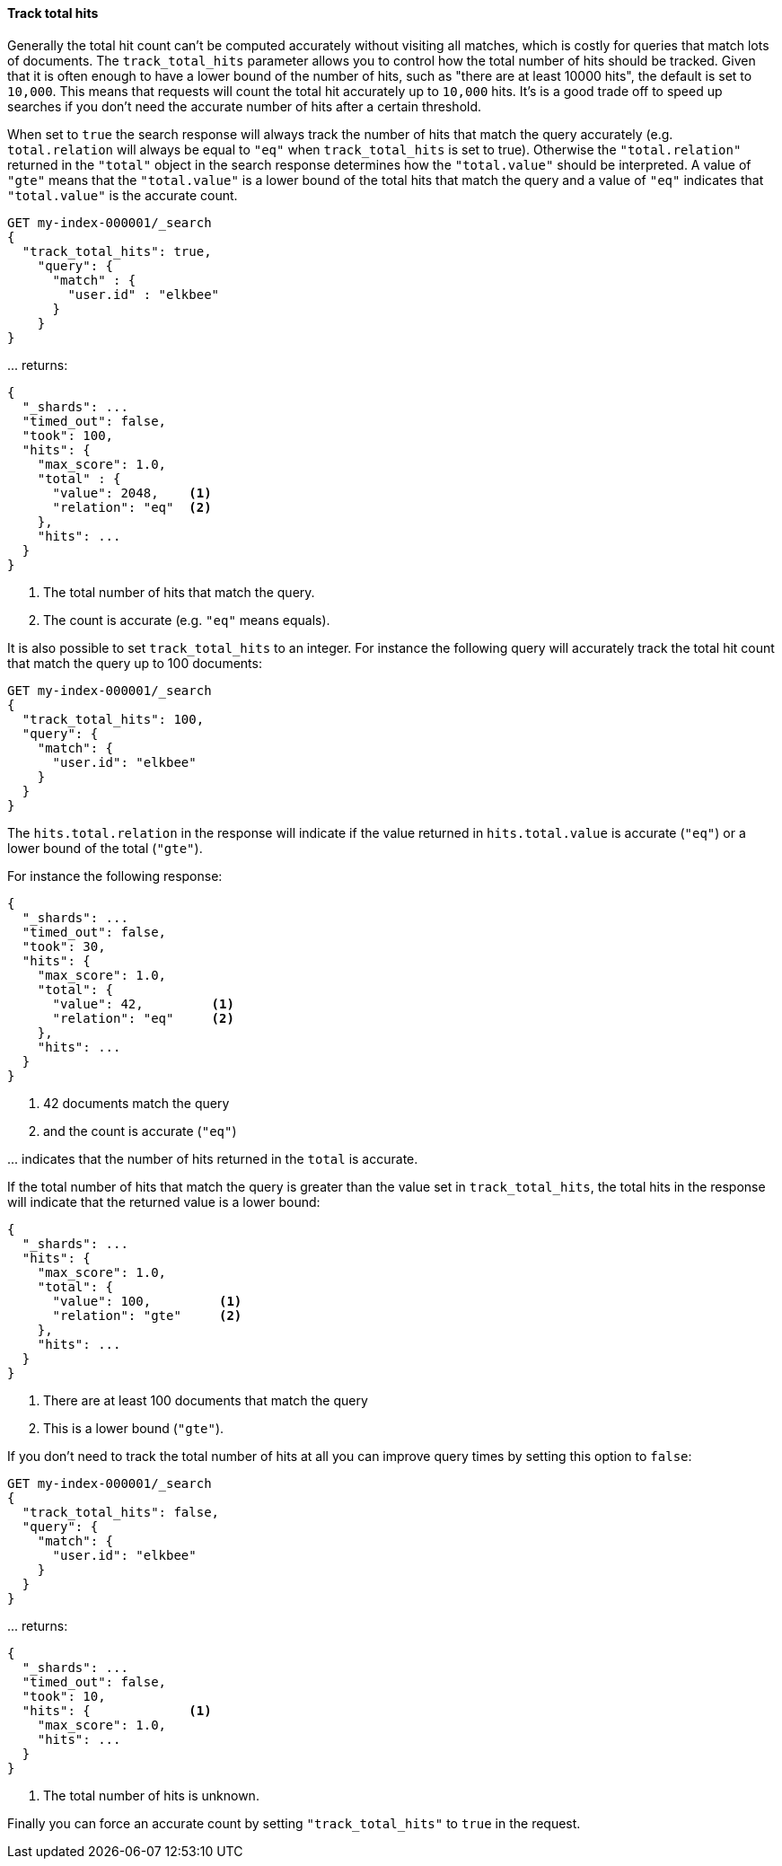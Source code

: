 [[request-body-search-track-total-hits]]
==== Track total hits

Generally the total hit count can't be computed accurately without visiting all
matches, which is costly for queries that match lots of documents. The
`track_total_hits` parameter allows you to control how the total number of hits
should be tracked.
Given that it is often enough to have a lower bound of the number of hits,
such as "there are at least 10000 hits", the default is set to `10,000`.
This means that requests will count the total hit accurately up to `10,000` hits.
It's is a good trade off to speed up searches if you don't need the accurate number
of hits after a certain threshold.

When set to `true` the search response will always track the number of hits that
match the query accurately (e.g. `total.relation` will always be equal to `"eq"`
when `track_total_hits` is set to true). Otherwise the `"total.relation"` returned
in the `"total"` object in the search response determines how the `"total.value"`
should be interpreted. A value of `"gte"` means that the `"total.value"` is a
lower bound of the total hits that match the query and a value of `"eq"` indicates
that `"total.value"` is the accurate count.

[source,console]
--------------------------------------------------
GET my-index-000001/_search
{
  "track_total_hits": true,
    "query": {
      "match" : {
        "user.id" : "elkbee"
      }
    }
}
--------------------------------------------------
// TEST[setup:my_index]

\... returns:

[source,console-result]
--------------------------------------------------
{
  "_shards": ...
  "timed_out": false,
  "took": 100,
  "hits": {
    "max_score": 1.0,
    "total" : {
      "value": 2048,    <1>
      "relation": "eq"  <2>
    },
    "hits": ...
  }
}
--------------------------------------------------
// TESTRESPONSE[s/"_shards": \.\.\./"_shards": "$body._shards",/]
// TESTRESPONSE[s/"took": 100/"took": $body.took/]
// TESTRESPONSE[s/"max_score": 1\.0/"max_score": $body.hits.max_score/]
// TESTRESPONSE[s/"value": 2048/"value": $body.hits.total.value/]
// TESTRESPONSE[s/"hits": \.\.\./"hits": "$body.hits.hits"/]

<1> The total number of hits that match the query.
<2> The count is accurate (e.g. `"eq"` means equals).

It is also possible to set `track_total_hits` to an integer.
For instance the following query will accurately track the total hit count that match
the query up to 100 documents:

[source,console]
--------------------------------------------------
GET my-index-000001/_search
{
  "track_total_hits": 100,
  "query": {
    "match": {
      "user.id": "elkbee"
    }
  }
}
--------------------------------------------------
// TEST[continued]

The `hits.total.relation` in the response will indicate if the
value returned in `hits.total.value` is accurate (`"eq"`) or a lower
bound of the total (`"gte"`).

For instance the following response:

[source,console-result]
--------------------------------------------------
{
  "_shards": ...
  "timed_out": false,
  "took": 30,
  "hits": {
    "max_score": 1.0,
    "total": {
      "value": 42,         <1>
      "relation": "eq"     <2>
    },
    "hits": ...
  }
}
--------------------------------------------------
// TESTRESPONSE[s/"_shards": \.\.\./"_shards": "$body._shards",/]
// TESTRESPONSE[s/"took": 30/"took": $body.took/]
// TESTRESPONSE[s/"max_score": 1\.0/"max_score": $body.hits.max_score/]
// TESTRESPONSE[s/"value": 42/"value": $body.hits.total.value/]
// TESTRESPONSE[s/"hits": \.\.\./"hits": "$body.hits.hits"/]

<1> 42 documents match the query
<2> and the count is accurate (`"eq"`)

\... indicates that the number of hits returned in the `total`
is accurate.

If the total number of hits that match the query is greater than the
value set in `track_total_hits`, the total hits in the response
will indicate that the returned value is a lower bound:

[source,console-result]
--------------------------------------------------
{
  "_shards": ...
  "hits": {
    "max_score": 1.0,
    "total": {
      "value": 100,         <1>
      "relation": "gte"     <2>
    },
    "hits": ...
  }
}
--------------------------------------------------
// TESTRESPONSE[skip:response is already tested in the previous snippet]

<1> There are at least 100 documents that match the query
<2> This is a lower bound (`"gte"`).

If you don't need to track the total number of hits at all you can improve query
times by setting this option to `false`:

[source,console]
--------------------------------------------------
GET my-index-000001/_search
{
  "track_total_hits": false,
  "query": {
    "match": {
      "user.id": "elkbee"
    }
  }
}
--------------------------------------------------
// TEST[continued]

\... returns:

[source,console-result]
--------------------------------------------------
{
  "_shards": ...
  "timed_out": false,
  "took": 10,
  "hits": {             <1>
    "max_score": 1.0,
    "hits": ...
  }
}
--------------------------------------------------
// TESTRESPONSE[s/"_shards": \.\.\./"_shards": "$body._shards",/]
// TESTRESPONSE[s/"took": 10/"took": $body.took/]
// TESTRESPONSE[s/"max_score": 1\.0/"max_score": $body.hits.max_score/]
// TESTRESPONSE[s/"hits": \.\.\./"hits": "$body.hits.hits"/]

<1> The total number of hits is unknown.

Finally you can force an accurate count by setting `"track_total_hits"`
to `true` in the request.

